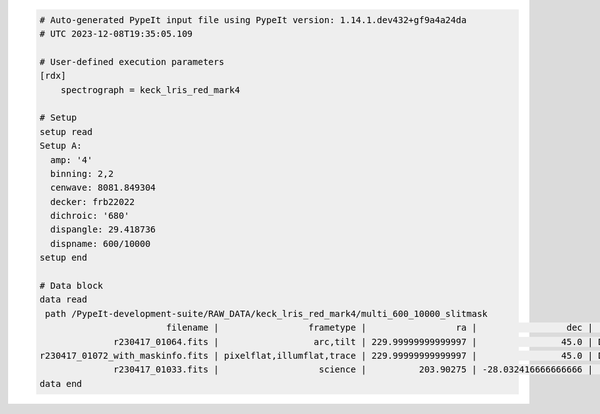 .. code-block:: console

    # Auto-generated PypeIt input file using PypeIt version: 1.14.1.dev432+gf9a4a24da
    # UTC 2023-12-08T19:35:05.109

    # User-defined execution parameters
    [rdx]
        spectrograph = keck_lris_red_mark4

    # Setup
    setup read
    Setup A:
      amp: '4'
      binning: 2,2
      cenwave: 8081.849304
      decker: frb22022
      dichroic: '680'
      dispangle: 29.418736
      dispname: 600/10000
    setup end

    # Data block
    data read
     path /PypeIt-development-suite/RAW_DATA/keck_lris_red_mark4/multi_600_10000_slitmask
                            filename |                 frametype |                 ra |                 dec |     target |  dispname |   decker | binning |          mjd | airmass |       exptime | dichroic | amp | dispangle |     cenwave |  hatch |                  lampstat01 |    dateobs | frameno | calib
                  r230417_01064.fits |                  arc,tilt | 229.99999999999997 |                45.0 | DOME FLATS | 600/10000 | frb22022 |     2,2 | 60051.725892 |    1.41 |   1.000125952 |      680 |   4 | 29.417606 | 8081.269988 | closed | HgI NeI ArI CdI ZnI KrI XeI | 2023-04-17 |    1064 |     0
    r230417_01072_with_maskinfo.fits | pixelflat,illumflat,trace | 229.99999999999997 |                45.0 | DOME FLATS | 600/10000 | frb22022 |     2,2 | 60051.729634 |    1.41 |  10.000135168 |      680 |   4 | 29.417606 | 8081.269988 |   open |                          on | 2023-04-17 |    1072 |     0
                  r230417_01033.fits |                   science |          203.90275 | -28.032416666666666 |   frb22022 | 600/10000 | frb22022 |     2,2 | 60051.349105 |    1.71 | 500.000625152 |      680 |   4 | 29.418736 | 8081.849304 |   open |                         off | 2023-04-17 |    1033 |     0
    data end

